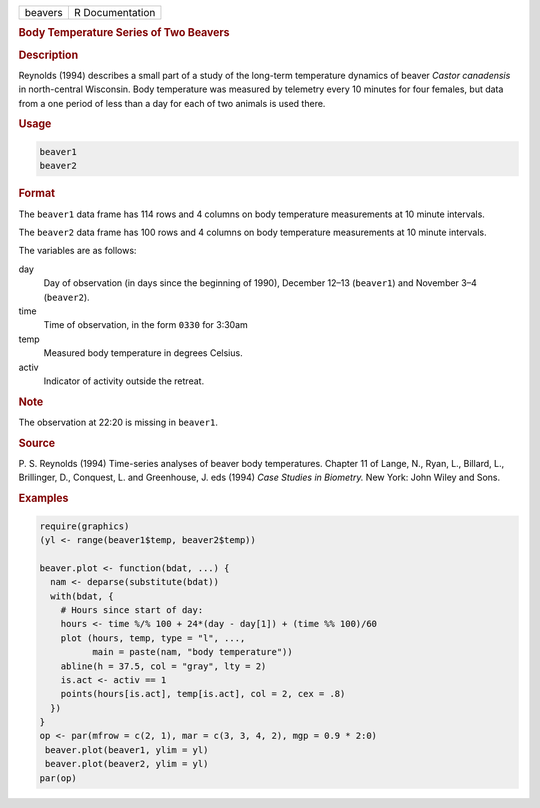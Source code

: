 .. container::

   ======= ===============
   beavers R Documentation
   ======= ===============

   .. rubric:: Body Temperature Series of Two Beavers
      :name: beavers

   .. rubric:: Description
      :name: description

   Reynolds (1994) describes a small part of a study of the long-term
   temperature dynamics of beaver *Castor canadensis* in north-central
   Wisconsin. Body temperature was measured by telemetry every 10
   minutes for four females, but data from a one period of less than a
   day for each of two animals is used there.

   .. rubric:: Usage
      :name: usage

   .. code:: R

      beaver1
      beaver2

   .. rubric:: Format
      :name: format

   The ``beaver1`` data frame has 114 rows and 4 columns on body
   temperature measurements at 10 minute intervals.

   The ``beaver2`` data frame has 100 rows and 4 columns on body
   temperature measurements at 10 minute intervals.

   The variables are as follows:

   day
      Day of observation (in days since the beginning of 1990), December
      12–13 (``beaver1``) and November 3–4 (``beaver2``).

   time
      Time of observation, in the form ``0330`` for 3:30am

   temp
      Measured body temperature in degrees Celsius.

   activ
      Indicator of activity outside the retreat.

   .. rubric:: Note
      :name: note

   The observation at 22:20 is missing in ``beaver1``.

   .. rubric:: Source
      :name: source

   P. S. Reynolds (1994) Time-series analyses of beaver body
   temperatures. Chapter 11 of Lange, N., Ryan, L., Billard, L.,
   Brillinger, D., Conquest, L. and Greenhouse, J. eds (1994) *Case
   Studies in Biometry.* New York: John Wiley and Sons.

   .. rubric:: Examples
      :name: examples

   .. code:: R

      require(graphics)
      (yl <- range(beaver1$temp, beaver2$temp))

      beaver.plot <- function(bdat, ...) {
        nam <- deparse(substitute(bdat))
        with(bdat, {
          # Hours since start of day:
          hours <- time %/% 100 + 24*(day - day[1]) + (time %% 100)/60
          plot (hours, temp, type = "l", ...,
                main = paste(nam, "body temperature"))
          abline(h = 37.5, col = "gray", lty = 2)
          is.act <- activ == 1
          points(hours[is.act], temp[is.act], col = 2, cex = .8)
        })
      }
      op <- par(mfrow = c(2, 1), mar = c(3, 3, 4, 2), mgp = 0.9 * 2:0)
       beaver.plot(beaver1, ylim = yl)
       beaver.plot(beaver2, ylim = yl)
      par(op)
